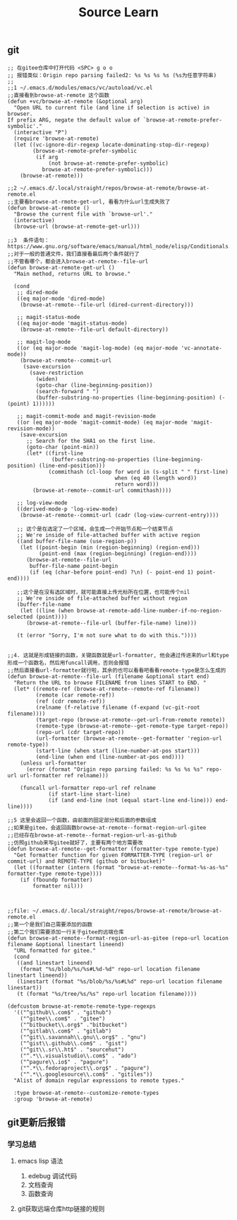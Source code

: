 #+title: Source Learn

** git
#+begin_src elisp
;; 在gitee仓库中打开代码 <SPC> g o o
;; 报错类似：Origin repo parsing failed2: %s %s %s %s (%s为任意字符串)
;;
;;1 ~/.emacs.d/modules/emacs/vc/autoload/vc.el
;;直接看到browse-at-remote 这个函数
(defun +vc/browse-at-remote (&optional arg)
  "Open URL to current file (and line if selection is active) in browser.
If prefix ARG, negate the default value of `browse-at-remote-prefer-symbolic'."
  (interactive "P")
  (require 'browse-at-remote)
  (let ((vc-ignore-dir-regexp locate-dominating-stop-dir-regexp)
        (browse-at-remote-prefer-symbolic
         (if arg
             (not browse-at-remote-prefer-symbolic)
           browse-at-remote-prefer-symbolic)))
    (browse-at-remote)))

;;2 ~/.emacs.d/.local/straight/repos/browse-at-remote/browse-at-remote.el
;;主要看browse-at-rmote-get-url, 看看为什么url生成失败了
(defun browse-at-remote ()
  "Browse the current file with `browse-url'."
  (interactive)
  (browse-url (browse-at-remote-get-url)))

;;3  条件语句：https://www.gnu.org/software/emacs/manual/html_node/elisp/Conditionals.html
;;对于一般的普通文件，我们直接看最后两个条件就行了
;;不管看哪个，都会进入browse-at-remote--file-url
(defun browse-at-remote-get-url ()
  "Main method, returns URL to browse."

  (cond
   ;; dired-mode
   ((eq major-mode 'dired-mode)
    (browse-at-remote--file-url (dired-current-directory)))

   ;; magit-status-mode
   ((eq major-mode 'magit-status-mode)
    (browse-at-remote--file-url default-directory))

   ;; magit-log-mode
   ((or (eq major-mode 'magit-log-mode) (eq major-mode 'vc-annotate-mode))
    (browse-at-remote--commit-url
     (save-excursion
       (save-restriction
         (widen)
         (goto-char (line-beginning-position))
         (search-forward " ")
         (buffer-substring-no-properties (line-beginning-position) (- (point) 1))))))

   ;; magit-commit-mode and magit-revision-mode
   ((or (eq major-mode 'magit-commit-mode) (eq major-mode 'magit-revision-mode))
    (save-excursion
      ;; Search for the SHA1 on the first line.
      (goto-char (point-min))
      (let* ((first-line
              (buffer-substring-no-properties (line-beginning-position) (line-end-position)))
             (commithash (cl-loop for word in (s-split " " first-line)
                                  when (eq 40 (length word))
                                  return word)))
        (browse-at-remote--commit-url commithash))))

   ;; log-view-mode
   ((derived-mode-p 'log-view-mode)
    (browse-at-remote--commit-url (cadr (log-view-current-entry))))

   ;; 这个是在选定了一个区域，会生成一个开始节点和一个结束节点
   ;; We're inside of file-attached buffer with active region
   ((and buffer-file-name (use-region-p))
    (let ((point-begin (min (region-beginning) (region-end)))
          (point-end (max (region-beginning) (region-end))))
      (browse-at-remote--file-url
       buffer-file-name point-begin
       (if (eq (char-before point-end) ?\n) (- point-end 1) point-end))))

   ;;这个是在没有选区域时，就可能直接上传光标所在位置，也可能传个nil
   ;; We're inside of file-attached buffer without region
   (buffer-file-name
    (let ((line (when browse-at-remote-add-line-number-if-no-region-selected (point))))
      (browse-at-remote--file-url (buffer-file-name) line)))

   (t (error "Sorry, I'm not sure what to do with this."))))


;;4. 这就是形成链接的函数，关键函数就是url-formatter, 他会通过传进来的url和type形成一个函数名，然后用funcall调用，否则会报错
;;然后直接看url-formatter就行啦，其余的也可以看看吧看看remote-type是怎么生成的
(defun browse-at-remote--file-url (filename &optional start end)
  "Return the URL to browse FILENAME from lines START to END. "
  (let* ((remote-ref (browse-at-remote--remote-ref filename))
         (remote (car remote-ref))
         (ref (cdr remote-ref))
         (relname (f-relative filename (f-expand (vc-git-root filename))))
         (target-repo (browse-at-remote--get-url-from-remote remote))
         (remote-type (browse-at-remote--get-remote-type target-repo))
         (repo-url (cdr target-repo))
         (url-formatter (browse-at-remote--get-formatter 'region-url remote-type))
         (start-line (when start (line-number-at-pos start)))
         (end-line (when end (line-number-at-pos end))))
    (unless url-formatter
      (error (format "Origin repo parsing failed: %s %s %s %s" repo-url url-formatter ref relname)))

    (funcall url-formatter repo-url ref relname
             (if start-line start-line)
             (if (and end-line (not (equal start-line end-line))) end-line))))

;;5 这里会返回一个函数，由前面的固定部分和后面的参数组成
;;如果是gitee，会返回函数browse-at-remote--format-region-url-gitee
;;已经存在browse-at-remote--format-region-url-as-github
;;仿照github来写gitee就好了，主要有两个地方需要改
(defun browse-at-remote--get-formatter (formatter-type remote-type)
  "Get formatter function for given FORMATTER-TYPE (region-url or commit-url) and REMOTE-TYPE (github or bitbucket)"
  (let ((formatter (intern (format "browse-at-remote--format-%s-as-%s" formatter-type remote-type))))
    (if (fboundp formatter)
        formatter nil)))



;;file: ~/.emacs.d/.local/straight/repos/browse-at-remote/browse-at-remote.el
;;第一个是我们自己需要添加的函数
;;第二个我们需要添加一行关于gitee的远端仓库
(defun browse-at-remote--format-region-url-as-gitee (repo-url location filename &optional linestart lineend)
  "URL formatted for gitee."
  (cond
   ((and linestart lineend)
    (format "%s/blob/%s/%s#L%d-%d" repo-url location filename linestart lineend))
   (linestart (format "%s/blob/%s/%s#L%d" repo-url location filename linestart))
   (t (format "%s/tree/%s/%s" repo-url location filename))))

(defcustom browse-at-remote-remote-type-regexps
  '(("^github\\.com$" . "github")
    ("^gitee\\.com$" . "gitee")
    ("^bitbucket\\.org$" ."bitbucket")
    ("^gitlab\\.com$" . "gitlab")
    ("^git\\.savannah\\.gnu\\.org$" . "gnu")
    ("^gist\\.github\\.com$" . "gist")
    ("^git\\.sr\\.ht$" . "sourcehut")
    ("^.*\\.visualstudio\\.com$" . "ado")
    ("^pagure\\.io$" . "pagure")
    ("^.*\\.fedoraproject\\.org$" . "pagure")
    ("^.*\\.googlesource\\.com$" . "gitiles"))
  "Alist of domain regular expressions to remote types."

  :type browse-at-remote--customize-remote-types
  :group 'browse-at-remote)
#+end_src
** git更新后报错
*** 学习总结
**** emacs lisp 语法
1. edebug 调试代码
2. 文档查询
3. 函数查询
**** git获取远端仓库http链接的规则
